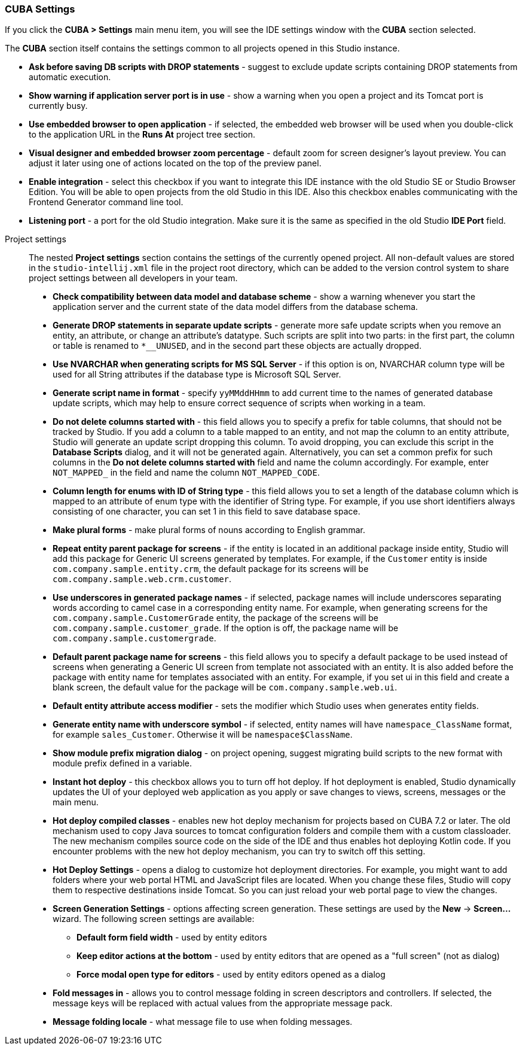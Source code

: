 :sourcesdir: ../../../source

[[settings]]
=== CUBA Settings
--
If you click the *CUBA > Settings* main menu item, you will see the IDE settings window with the *CUBA* section selected.

The *CUBA* section itself contains the settings common to all projects opened in this Studio instance.

* *Ask before saving DB scripts with DROP statements* - suggest to exclude update scripts containing DROP statements from automatic execution.

* *Show warning if application server port is in use* - show a warning when you open a project and its Tomcat port is currently busy.

* *Use embedded browser to open application* - if selected, the embedded web browser will be used when you double-click to the application URL in the *Runs At* project tree section.

* *Visual designer and embedded browser zoom percentage* - default zoom for screen designer's layout preview. You can adjust it later using one of actions located on the top of the preview panel.

* *Enable integration* - select this checkbox if you want to integrate this IDE instance with the old Studio SE or Studio Browser Edition. You will be able to open projects from the old Studio in this IDE. Also this checkbox enables communicating with the Frontend Generator command line tool.

* *Listening port* - a port for the old Studio integration. Make sure it is the same as specified in the old Studio *IDE Port* field.
--

Project settings::
+
--
The nested *Project settings* section contains the settings of the currently opened project. All non-default values are stored in the `studio-intellij.xml` file in the project root directory, which can be added to the version control system to share project settings between all developers in your team.

* *Check compatibility between data model and database scheme* - show a warning whenever you start the application server and the current state of the data model differs from the database schema.

* *Generate DROP statements in separate update scripts* - generate more safe update scripts when you remove an entity, an attribute, or change an attribute’s datatype. Such scripts are split into two parts: in the first part, the column or table is renamed to `*__UNUSED`, and in the second part these objects are actually dropped.

* *Use NVARCHAR when generating scripts for MS SQL Server* - if this option is on, NVARCHAR column type will be used for all String attributes if the database type is Microsoft SQL Server.

* *Generate script name in format* - specify `yyMMddHHmm` to add current time to the names of generated database update scripts, which may help to ensure correct sequence of scripts when working in a team.

* *Do not delete columns started with* - this field allows you to specify a prefix for table columns, that should not be tracked by Studio. If you add a column to a table mapped to an entity, and not map the column to an entity attribute, Studio will generate an update script dropping this column. To avoid dropping, you can exclude this script in the *Database Scripts* dialog, and it will not be generated again. Alternatively, you can set a common prefix for such columns in the *Do not delete columns started with* field and name the column accordingly. For example, enter `NOT_MAPPED_` in the field and name the column `NOT_MAPPED_CODE`.

* *Column length for enums with ID of String type* - this field allows you to set a length of the database column which is mapped to an attribute of enum type with the identifier of String type. For example, if you use short identifiers always consisting of one character, you can set 1 in this field to save database space.

* *Make plural forms* - make plural forms of nouns according to English grammar.

* *Repeat entity parent package for screens* - if the entity is located in an additional package inside entity, Studio will add this package for Generic UI screens generated by templates. For example, if the `Customer` entity is inside `com.company.sample.entity.crm`, the default package for its screens will be `com.company.sample.web.crm.customer`.

* *Use underscores in generated package names* - if selected, package names will include underscores separating words according to camel case in a corresponding entity name. For example, when generating screens for the `com.company.sample.CustomerGrade` entity, the package of the screens will be `com.company.sample.customer_grade`. If the option is off, the package name will be `com.company.sample.customergrade`.

* *Default parent package name for screens* - this field allows you to specify a default package to be used instead of screens when generating a Generic UI screen from template not associated with an entity. It is also added before the package with entity name for templates associated with an entity. For example, if you set ui in this field and create a blank screen, the default value for the package will be `com.company.sample.web.ui`.

* *Default entity attribute access modifier* - sets the modifier which Studio uses when generates entity fields.

* *Generate entity name with underscore symbol* - if selected, entity names will have `namespace_ClassName` format, for example `sales_Customer`. Otherwise it will be `namespace$ClassName`.

* *Show module prefix migration dialog* - on project opening, suggest migrating build scripts to the new format with module prefix defined in a variable.

* *Instant hot deploy* - this checkbox allows you to turn off hot deploy. If hot deployment is enabled, Studio dynamically updates the UI of your deployed web application as you apply or save changes to views, screens, messages or the main menu.

* *Hot deploy compiled classes* - enables new hot deploy mechanism for projects based on CUBA 7.2 or later. The old mechanism used to copy Java sources to tomcat configuration folders and compile them with a custom classloader. The new mechanism compiles source code on the side of the IDE and thus enables hot deploying Kotlin code. If you encounter problems with the new hot deploy mechanism, you can try to switch off this setting.

* *Hot Deploy Settings* - opens a dialog to customize hot deployment directories. For example, you might want to add folders where your web portal HTML and JavaScript files are located. When you change these files, Studio will copy them to respective destinations inside Tomcat. So you can just reload your web portal page to view the changes.

* *Screen Generation Settings* - options affecting screen generation. These settings are used by the *New* -> *Screen...* wizard. The following screen settings are available:
** *Default form field width* - used by entity editors
** *Keep editor actions at the bottom* - used by entity editors that are opened as a "full screen" (not as dialog)
** *Force modal open type for editors* - used by entity editors opened as a dialog

* *Fold messages in* - allows you to control message folding in screen descriptors and controllers. If selected, the message keys will be replaced with actual values from the appropriate message pack.

* *Message folding locale* - what message file to use when folding messages.
--